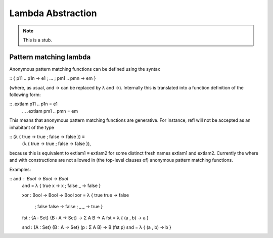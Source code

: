 .. _lambda-abstraction:

******************
Lambda Abstraction
******************

.. note::
   This is a stub.

.. _pattern-lambda:

Pattern matching lambda
-----------------------

Anonymous pattern matching functions can be defined using the syntax

:: \ { p11 .. p1n -> e1 ; … ; pm1 .. pmn -> em }

(where, as usual, \ and -> can be replaced by λ and →). Internally this is translated into a function definition of the following form:

::    .extlam p11 .. p1n = e1
      …
      .extlam pm1 .. pmn = em

This means that anonymous pattern matching functions are generative. For instance, refl will not be accepted as an inhabitant of the type

::    (λ { true → true ; false → false }) ≡
      (λ { true → true ; false → false }),

because this is equivalent to extlam1 ≡ extlam2 for some distinct fresh names extlam1 and extlam2.
Currently the where and with constructions are not allowed in (the top-level clauses of) anonymous pattern matching functions.

Examples:

::    and : Bool → Bool → Bool
      and = λ { true x → x ; false _ → false }

      xor : Bool → Bool → Bool
      xor = λ { true  true  → false
            ; false false → false
            ; _     _     → true
            }

      fst : {A : Set} {B : A → Set} → Σ A B → A
      fst = λ { (a , b) → a }
  
      snd : {A : Set} {B : A → Set} (p : Σ A B) → B (fst p)
      snd = λ { (a , b) → b }
